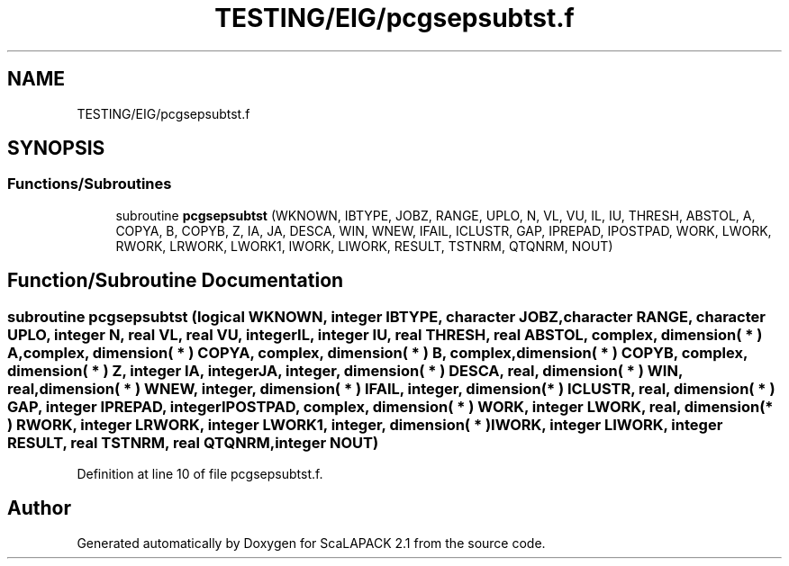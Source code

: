 .TH "TESTING/EIG/pcgsepsubtst.f" 3 "Sat Nov 16 2019" "Version 2.1" "ScaLAPACK 2.1" \" -*- nroff -*-
.ad l
.nh
.SH NAME
TESTING/EIG/pcgsepsubtst.f
.SH SYNOPSIS
.br
.PP
.SS "Functions/Subroutines"

.in +1c
.ti -1c
.RI "subroutine \fBpcgsepsubtst\fP (WKNOWN, IBTYPE, JOBZ, RANGE, UPLO, N, VL, VU, IL, IU, THRESH, ABSTOL, A, COPYA, B, COPYB, Z, IA, JA, DESCA, WIN, WNEW, IFAIL, ICLUSTR, GAP, IPREPAD, IPOSTPAD, WORK, LWORK, RWORK, LRWORK, LWORK1, IWORK, LIWORK, RESULT, TSTNRM, QTQNRM, NOUT)"
.br
.in -1c
.SH "Function/Subroutine Documentation"
.PP 
.SS "subroutine pcgsepsubtst (logical WKNOWN, integer IBTYPE, character JOBZ, character RANGE, character UPLO, integer N, real VL, real VU, integer IL, integer IU, real THRESH, real ABSTOL, \fBcomplex\fP, dimension( * ) A, \fBcomplex\fP, dimension( * ) COPYA, \fBcomplex\fP, dimension( * ) B, \fBcomplex\fP, dimension( * ) COPYB, \fBcomplex\fP, dimension( * ) Z, integer IA, integer JA, integer, dimension( * ) DESCA, real, dimension( * ) WIN, real, dimension( * ) WNEW, integer, dimension( * ) IFAIL, integer, dimension( * ) ICLUSTR, real, dimension( * ) GAP, integer IPREPAD, integer IPOSTPAD, \fBcomplex\fP, dimension( * ) WORK, integer LWORK, real, dimension( * ) RWORK, integer LRWORK, integer LWORK1, integer, dimension( * ) IWORK, integer LIWORK, integer RESULT, real TSTNRM, real QTQNRM, integer NOUT)"

.PP
Definition at line 10 of file pcgsepsubtst\&.f\&.
.SH "Author"
.PP 
Generated automatically by Doxygen for ScaLAPACK 2\&.1 from the source code\&.
